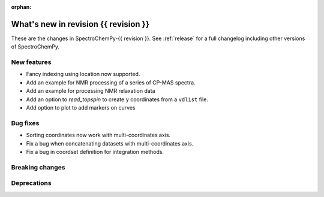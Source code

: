 
:orphan:

What's new in revision {{ revision }}
---------------------------------------------------------------------------------------

These are the changes in SpectroChemPy-{{ revision }}.
See :ref:`release` for a full changelog including other versions of SpectroChemPy.

..
   Do not remove the ``revision`` marker. It will be replaced during doc building.
   Also do not delete the section titles.
   Add your list of changes between (Add here) and (section) comments
   keeping a blank line before and after this list.


.. section

New features
~~~~~~~~~~~~
.. Add here new public features (do not delete this comment)

* Fancy indexing using location now supported.
* Add an example for NMR processing of a series of CP-MAS spectra.
* Add an example for processing NMR relaxation data
* Add an option to `read_topspin` to create ``y`` coordinates from a ``vdlist`` file.
* Add option to plot to add markers on curves

.. section

Bug fixes
~~~~~~~~~
.. Add here new bug fixes (do not delete this comment)

* Sorting coordinates now work with multi-coordinates axis.
* Fix a bug when concatenating datasets with multi-coordinates axis.
* Fix a bug in coordset definition for integration methods.

.. section

Breaking changes
~~~~~~~~~~~~~~~~
.. Add here new breaking changes (do not delete this comment)


.. section

Deprecations
~~~~~~~~~~~~
.. Add here new deprecations (do not delete this comment)
